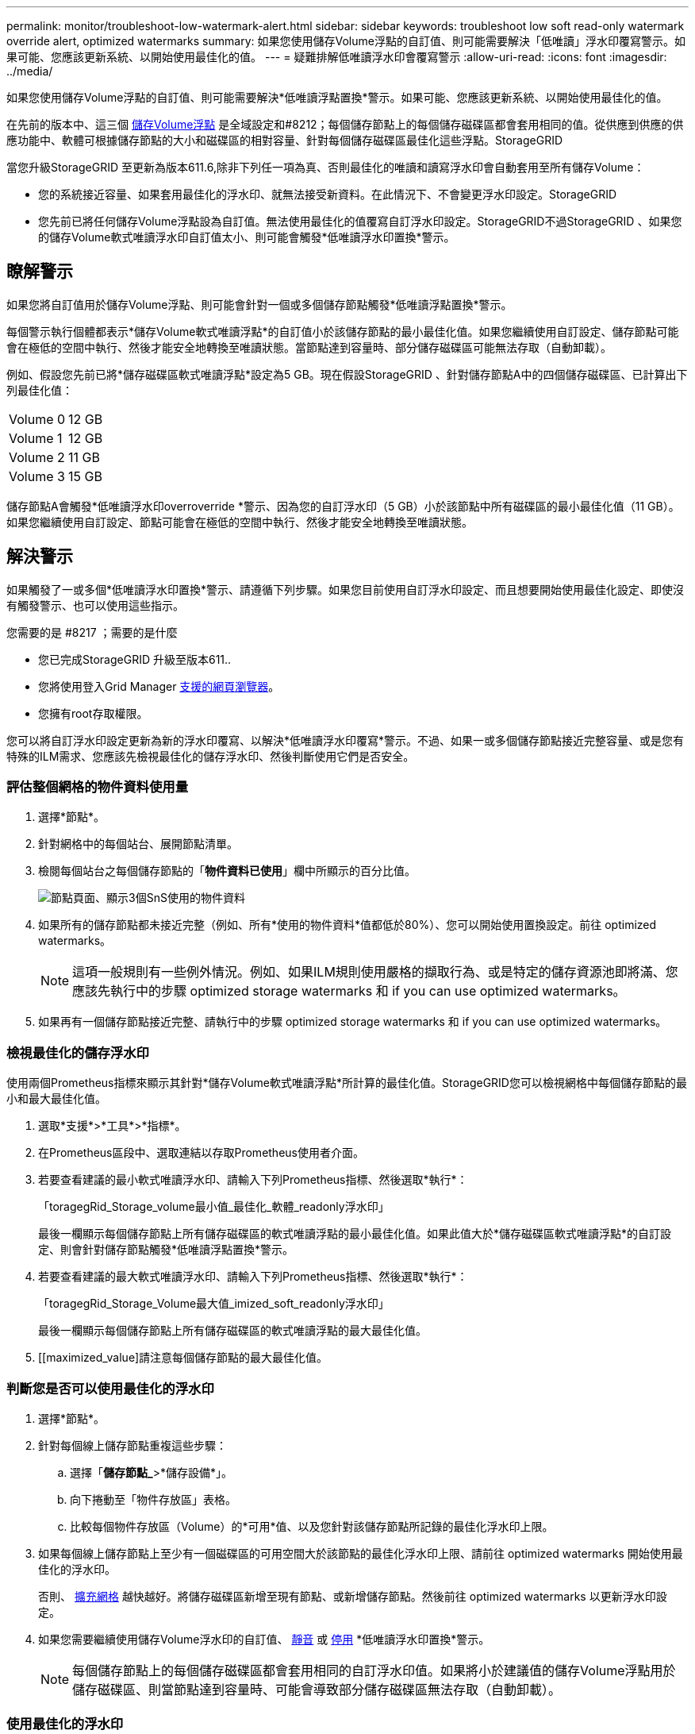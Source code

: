 ---
permalink: monitor/troubleshoot-low-watermark-alert.html 
sidebar: sidebar 
keywords: troubleshoot low soft read-only watermark override alert, optimized watermarks 
summary: 如果您使用儲存Volume浮點的自訂值、則可能需要解決「低唯讀」浮水印覆寫警示。如果可能、您應該更新系統、以開始使用最佳化的值。 
---
= 疑難排解低唯讀浮水印會覆寫警示
:allow-uri-read: 
:icons: font
:imagesdir: ../media/


[role="lead"]
如果您使用儲存Volume浮點的自訂值、則可能需要解決*低唯讀浮點置換*警示。如果可能、您應該更新系統、以開始使用最佳化的值。

在先前的版本中、這三個 xref:../admin/what-storage-volume-watermarks-are.adoc[儲存Volume浮點] 是全域設定和#8212；每個儲存節點上的每個儲存磁碟區都會套用相同的值。從供應到供應的供應功能中、軟體可根據儲存節點的大小和磁碟區的相對容量、針對每個儲存磁碟區最佳化這些浮點。StorageGRID

當您升級StorageGRID 至更新為版本611.6,除非下列任一項為真、否則最佳化的唯讀和讀寫浮水印會自動套用至所有儲存Volume：

* 您的系統接近容量、如果套用最佳化的浮水印、就無法接受新資料。在此情況下、不會變更浮水印設定。StorageGRID
* 您先前已將任何儲存Volume浮點設為自訂值。無法使用最佳化的值覆寫自訂浮水印設定。StorageGRID不過StorageGRID 、如果您的儲存Volume軟式唯讀浮水印自訂值太小、則可能會觸發*低唯讀浮水印置換*警示。




== 瞭解警示

如果您將自訂值用於儲存Volume浮點、則可能會針對一個或多個儲存節點觸發*低唯讀浮點置換*警示。

每個警示執行個體都表示*儲存Volume軟式唯讀浮點*的自訂值小於該儲存節點的最小最佳化值。如果您繼續使用自訂設定、儲存節點可能會在極低的空間中執行、然後才能安全地轉換至唯讀狀態。當節點達到容量時、部分儲存磁碟區可能無法存取（自動卸載）。

例如、假設您先前已將*儲存磁碟區軟式唯讀浮點*設定為5 GB。現在假設StorageGRID 、針對儲存節點A中的四個儲存磁碟區、已計算出下列最佳化值：

[cols="1a,1a"]
|===


 a| 
Volume 0
 a| 
12 GB



 a| 
Volume 1
 a| 
12 GB



 a| 
Volume 2
 a| 
11 GB



 a| 
Volume 3
 a| 
15 GB

|===
儲存節點A會觸發*低唯讀浮水印overroverride *警示、因為您的自訂浮水印（5 GB）小於該節點中所有磁碟區的最小最佳化值（11 GB）。如果您繼續使用自訂設定、節點可能會在極低的空間中執行、然後才能安全地轉換至唯讀狀態。



== 解決警示

如果觸發了一或多個*低唯讀浮水印置換*警示、請遵循下列步驟。如果您目前使用自訂浮水印設定、而且想要開始使用最佳化設定、即使沒有觸發警示、也可以使用這些指示。

.您需要的是 #8217 ；需要的是什麼
* 您已完成StorageGRID 升級至版本611..
* 您將使用登入Grid Manager xref:../admin/web-browser-requirements.adoc[支援的網頁瀏覽器]。
* 您擁有root存取權限。


您可以將自訂浮水印設定更新為新的浮水印覆寫、以解決*低唯讀浮水印覆寫*警示。不過、如果一或多個儲存節點接近完整容量、或是您有特殊的ILM需求、您應該先檢視最佳化的儲存浮水印、然後判斷使用它們是否安全。



=== 評估整個網格的物件資料使用量

. 選擇*節點*。
. 針對網格中的每個站台、展開節點清單。
. 檢閱每個站台之每個儲存節點的「*物件資料已使用*」欄中所顯示的百分比值。
+
image::../media/nodes_page_object_data_used_with_alert.png[節點頁面、顯示3個SnS使用的物件資料]

. 如果所有的儲存節點都未接近完整（例如、所有*使用的物件資料*值都低於80%）、您可以開始使用置換設定。前往  optimized watermarks。
+

NOTE: 這項一般規則有一些例外情況。例如、如果ILM規則使用嚴格的擷取行為、或是特定的儲存資源池即將滿、您應該先執行中的步驟  optimized storage watermarks 和  if you can use optimized watermarks。

. 如果再有一個儲存節點接近完整、請執行中的步驟  optimized storage watermarks 和  if you can use optimized watermarks。




=== 檢視最佳化的儲存浮水印

使用兩個Prometheus指標來顯示其針對*儲存Volume軟式唯讀浮點*所計算的最佳化值。StorageGRID您可以檢視網格中每個儲存節點的最小和最大最佳化值。

. 選取*支援*>*工具*>*指標*。
. 在Prometheus區段中、選取連結以存取Prometheus使用者介面。
. 若要查看建議的最小軟式唯讀浮水印、請輸入下列Prometheus指標、然後選取*執行*：
+
「toragegRid_Storage_volume最小值_最佳化_軟體_readonly浮水印」

+
最後一欄顯示每個儲存節點上所有儲存磁碟區的軟式唯讀浮點的最小最佳化值。如果此值大於*儲存磁碟區軟式唯讀浮點*的自訂設定、則會針對儲存節點觸發*低唯讀浮點置換*警示。

. 若要查看建議的最大軟式唯讀浮水印、請輸入下列Prometheus指標、然後選取*執行*：
+
「toragegRid_Storage_Volume最大值_imized_soft_readonly浮水印」

+
最後一欄顯示每個儲存節點上所有儲存磁碟區的軟式唯讀浮點的最大最佳化值。

. [[maximized_value]請注意每個儲存節點的最大最佳化值。




=== 判斷您是否可以使用最佳化的浮水印

. 選擇*節點*。
. 針對每個線上儲存節點重複這些步驟：
+
.. 選擇「*儲存節點_*>*儲存設備*」。
.. 向下捲動至「物件存放區」表格。
.. 比較每個物件存放區（Volume）的*可用*值、以及您針對該儲存節點所記錄的最佳化浮水印上限。


. 如果每個線上儲存節點上至少有一個磁碟區的可用空間大於該節點的最佳化浮水印上限、請前往  optimized watermarks 開始使用最佳化的浮水印。
+
否則、 xref:../expand/index.adoc[擴充網格] 越快越好。將儲存磁碟區新增至現有節點、或新增儲存節點。然後前往  optimized watermarks 以更新浮水印設定。

. 如果您需要繼續使用儲存Volume浮水印的自訂值、 xref:../monitor/silencing-alert-notifications.adoc[靜音] 或 xref:../monitor/disabling-alert-rules.adoc[停用] *低唯讀浮水印置換*警示。
+

NOTE: 每個儲存節點上的每個儲存磁碟區都會套用相同的自訂浮水印值。如果將小於建議值的儲存Volume浮點用於儲存磁碟區、則當節點達到容量時、可能會導致部分儲存磁碟區無法存取（自動卸載）。





=== 使用最佳化的浮水印

. 轉至*組態*>*系統*>*儲存選項*。
. 從Storage Options（儲存選項）功能表中選取* Configuration（組態）*。
. 將三個浮點覆寫全部變更為0。
. 選取*套用變更*。


根據儲存節點的大小和Volume的相對容量、每個儲存Volume的最佳化儲存Volume浮水印設定現在都有效。

image::../media/storage-volume-watermark-overrides.png[儲存Volume浮點會覆寫]
